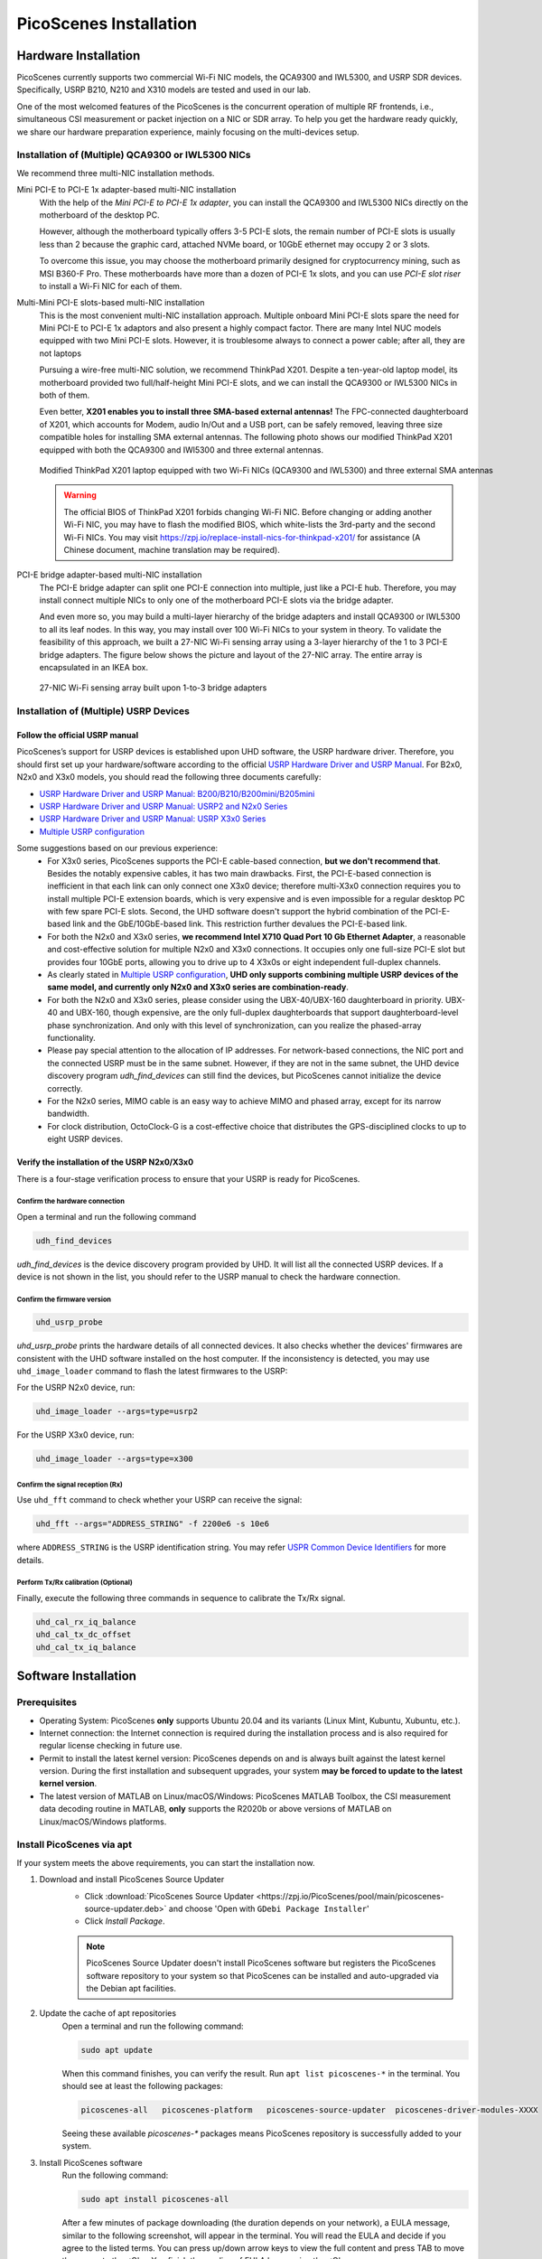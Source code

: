 ============================
PicoScenes Installation
============================


Hardware Installation
=======================

PicoScenes currently supports two commercial Wi-Fi NIC models, the QCA9300 and IWL5300, and USRP SDR devices. Specifically, USRP B210, N210 and X310 models are tested and used in our lab.

One of the most welcomed features of the PicoScenes is the concurrent operation of multiple RF frontends, i.e., simultaneous CSI measurement or packet injection on a NIC or SDR array. To help you get the hardware ready quickly, we share our hardware preparation experience, mainly focusing on the multi-devices setup.

Installation of (Multiple) QCA9300 or IWL5300 NICs
+++++++++++++++++++++++++++++++++++++++++++++++++++++

We recommend three multi-NIC installation methods.

Mini PCI-E to PCI-E 1x adapter-based multi-NIC installation
    With the help of the `Mini PCI-E to PCI-E 1x adapter`, you can install the QCA9300 and IWL5300 NICs directly on the motherboard of the desktop PC. 

    However, although the motherboard typically offers 3-5 PCI-E slots, the remain number of PCI-E slots is usually less than 2 because the graphic card, attached NVMe board, or 10GbE ethernet may occupy 2 or 3 slots.

    To overcome this issue, you may choose the motherboard primarily designed for cryptocurrency mining, such as MSI B360-F Pro. These motherboards have more than a dozen of PCI-E 1x slots, and you can use *PCI-E slot riser* to install a Wi-Fi NIC for each of them.

Multi-Mini PCI-E slots-based multi-NIC installation
    This is the most convenient multi-NIC installation approach. Multiple onboard Mini PCI-E slots spare the need for Mini PCI-E to PCI-E 1x adaptors and also present a highly compact factor. 
    There are many Intel NUC models equipped with two Mini PCI-E slots. However, it is troublesome always to connect a power cable; after all, they are not laptops
    
    Pursuing a wire-free multi-NIC solution, we recommend ThinkPad X201. Despite a ten-year-old laptop model, its motherboard provided two full/half-height Mini PCI-E slots, and we can install the QCA9300 or IWL5300 NICs in both of them.

    Even better, **X201 enables you to install three SMA-based external antennas!** The FPC-connected daughterboard of X201, which accounts for Modem, audio In/Out and a USB port, can be safely removed, leaving three size compatible holes for installing SMA external antennas. The following photo shows our modified ThinkPad X201 equipped with both the QCA9300 and IWl5300 and three external antennas.

    .. figure:: /images/X201-External-Antennas.jpg
        :figwidth: 1000px
        :target: /images/X201-External-Antennas.jpg
        :align: center

        Modified ThinkPad X201 laptop equipped with two Wi-Fi NICs (QCA9300 and IWL5300) and three external SMA antennas

    .. warning::
        The official BIOS of ThinkPad X201 forbids changing Wi-Fi NIC. Before changing or adding another Wi-Fi NIC, you may have to flash the modified BIOS, which white-lists the 3rd-party and the second Wi-Fi NICs. You may visit https://zpj.io/replace-install-nics-for-thinkpad-x201/ for assistance (A Chinese document, machine translation may be required).

PCI-E bridge adapter-based multi-NIC installation
    The PCI-E bridge adapter can split one PCI-E connection into multiple, just like a PCI-E hub. Therefore, you may install connect multiple NICs to only one of the motherboard PCI-E slots via the bridge adapter.

    And even more so, you may build a multi-layer hierarchy of the bridge adapters and install QCA9300 or IWL5300 to all its leaf nodes. In this way, you may install over 100 Wi-Fi NICs to your system in theory. To validate the feasibility of this approach, we built a 27-NIC Wi-Fi sensing array using a 3-layer hierarchy of the 1 to 3 PCI-E bridge adapters. The figure below shows the picture and layout of the 27-NIC array. The entire array is encapsulated in an IKEA box.    

    .. figure:: /images/NICArrayLayout-horizontal.jpg
        :figwidth: 1000px
        :target: /images/NICArrayLayout-horizontal.jpg
        :align: center

        27-NIC Wi-Fi sensing array built upon 1-to-3 bridge adapters


Installation of (Multiple) USRP Devices
++++++++++++++++++++++++++++++++++++++++++++++++

Follow the official USRP manual
~~~~~~~~~~~~~~~~~~~~~~~~~~~~~~~~

PicoScenes’s support for USRP devices is established upon UHD software, the USRP hardware driver. Therefore, you should first set up your hardware/software according to the official   `USRP Hardware Driver and USRP Manual <https://files.ettus.com/manual/index.html>`_. For B2x0, N2x0 and X3x0 models, you should read the following three documents carefully:

- `USRP Hardware Driver and USRP Manual: B200/B210/B200mini/B205mini <https://kb.ettus.com/B200/B210/B200mini/B205mini>`_
- `USRP Hardware Driver and USRP Manual: USRP2 and N2x0 Series <https://files.ettus.com/manual/page_usrp2.html>`_
- `USRP Hardware Driver and USRP Manual: USRP X3x0 Series <https://files.ettus.com/manual/page_usrp_x3x0.html>`_
- `Multiple USRP configuration <https://files.ettus.com/manual/page_multiple.html>`_

Some suggestions based on our previous experience:
    - For X3x0 series, PicoScenes supports the PCI-E cable-based connection, **but we don't recommend that**. Besides the notably expensive cables, it has two main drawbacks. First, the PCI-E-based connection is inefficient in that each link can only connect one X3x0 device; therefore multi-X3x0 connection requires you to install multiple PCI-E extension boards, which is very expensive and is even impossible for a regular desktop PC with few spare PCI-E slots. Second, the UHD software doesn't support the hybrid combination of the PCI-E-based link and the GbE/10GbE-based link. This restriction further devalues the PCI-E-based link.
    - For both the N2x0 and X3x0 series, **we recommend Intel X710 Quad Port 10 Gb Ethernet Adapter**, a reasonable and cost-effective solution for multiple N2x0 and X3x0 connections. It occupies only one full-size PCI-E slot but provides four 10GbE ports, allowing you to drive up to 4 X3x0s or eight independent full-duplex channels.
    - As clearly stated in `Multiple USRP configuration <https://files.ettus.com/manual/page_multiple.html>`_, **UHD only supports combining multiple USRP devices of the same model, and currently only N2x0 and X3x0 series are combination-ready**.
    - For both the N2x0 and X3x0 series, please consider using the UBX-40/UBX-160 daughterboard in priority. UBX-40 and UBX-160, though expensive, are the only full-duplex daughterboards that support daughterboard-level phase synchronization. And only with this level of synchronization, can you realize the phased-array functionality.
    - Please pay special attention to the allocation of IP addresses. For network-based connections, the NIC port and the connected USRP must be in the same subnet. However, if they are not in the same subnet, the UHD device discovery program *udh_find_devices* can still find the devices, but PicoScenes cannot initialize the device correctly.
    - For the N2x0 series, MIMO cable is an easy way to achieve MIMO and phased array, except for its narrow bandwidth.
    - For clock distribution, OctoClock-G is a cost-effective choice that distributes the GPS-disciplined clocks to up to eight USRP devices.

Verify the installation of the USRP N2x0/X3x0
~~~~~~~~~~~~~~~~~~~~~~~~~~~~~~~~~~~~~~~~~~~~~~~~~

There is a four-stage verification process to ensure that your USRP is ready for PicoScenes.

Confirm the hardware connection
*********************************

Open a terminal and run the following command

.. code-block:: bash

        udh_find_devices

`udh_find_devices` is the device discovery program provided by UHD. It will list all the connected USRP devices. If a device is not shown in the list, you should refer to the USRP manual to check the hardware connection.


Confirm the firmware version
*********************************

.. code-block:: bash

        uhd_usrp_probe

`uhd_usrp_probe` prints the hardware details of all connected devices. It also checks whether the devices' firmwares are consistent with the UHD software installed on the host computer. If the inconsistency is detected, you may use ``uhd_image_loader`` command to flash the latest firmwares to the USRP:

For the USRP N2x0 device, run:

.. code-block:: bash

    uhd_image_loader --args=type=usrp2

For the USRP X3x0 device, run:

.. code-block:: bash

    uhd_image_loader --args=type=x300


Confirm the signal reception (Rx)
*********************************

Use ``uhd_fft`` command to check whether your USRP can receive the signal:

.. code-block:: bash

    uhd_fft --args="ADDRESS_STRING" -f 2200e6 -s 10e6

where ``ADDRESS_STRING`` is the USRP identification string. You may refer `USPR Common Device Identifiers <https://files.ettus.com/manual/page_identification.html#id_identifying_common>`_ for more details.

Perform Tx/Rx calibration (Optional)
***********************************************************

Finally, execute the following three commands in sequence to calibrate the Tx/Rx signal.

.. code-block:: bash

    uhd_cal_rx_iq_balance
    uhd_cal_tx_dc_offset
    uhd_cal_tx_iq_balance

Software Installation
=========================

Prerequisites
++++++++++++++++++++

- Operating System: PicoScenes **only** supports Ubuntu 20.04 and its variants (Linux Mint, Kubuntu, Xubuntu, etc.).
- Internet connection: the Internet connection is required during the installation process and is also required for regular license checking in future use.
- Permit to install the latest kernel version: PicoScenes depends on and is always built against the latest kernel version. During the first installation and subsequent upgrades, your system **may be forced to update to the latest kernel version**.
- The latest version of MATLAB on Linux/macOS/Windows: PicoScenes MATLAB Toolbox, the CSI measurement data decoding routine in MATLAB, **only** supports the R2020b or above versions of MATLAB on Linux/macOS/Windows platforms.

Install PicoScenes via apt
++++++++++++++++++++++++++++

If your system meets the above requirements, you can start the installation now.

#. Download and install PicoScenes Source Updater
    - Click :download:`PicoScenes Source Updater <https://zpj.io/PicoScenes/pool/main/picoscenes-source-updater.deb>` and choose 'Open with ``GDebi Package Installer``'
    
    - Click `Install Package`.

    .. note:: PicoScenes Source Updater doesn't install PicoScenes software but registers the PicoScenes software repository to your system so that PicoScenes can be installed and auto-upgraded via the Debian apt facilities.

#. Update the cache of apt repositories
    Open a terminal and run the following command:
    
    .. code-block:: bash

        sudo apt update

    When this command finishes, you can verify the result. Run ``apt list picoscenes-*`` in the terminal. You should see at least the following packages:

    .. code-block:: bash

        picoscenes-all   picoscenes-platform   picoscenes-source-updater  picoscenes-driver-modules-XXXX

    Seeing these available `picoscenes-*` packages means PicoScenes repository is successfully added to your system.

#. Install PicoScenes software
    Run the following command:
        
    .. code-block:: bash

        sudo apt install picoscenes-all

    After a few minutes of package downloading (the duration depends on your network), a EULA message, similar to the following screenshot, will appear in the terminal. You will read the EULA and decide if you agree to the listed terms. You can press up/down arrow keys to view the full content and press TAB to move the cursor to the <Ok>. You finish the reading of EULA by pressing the <Ok>.

    .. figure:: /images/PicoScenes-platform-EULA.png
        :figwidth: 1000px
        :target: /images/PicoScenes-platform-EULA.png
        :align: center

        Screenshot: PicoScenes software EULA

        After your pressing the <Ok>, a Yes or No prompt box appears as shown below, and you will choose whether to accept the EULA terms. Choosing <No> will terminate the installation immediately. Choosing <Yes> will continue the installation.

    .. figure:: /images/Configuring-picoscenes-platform.png
        :figwidth: 1000px
        :target: /images/Configuring-picoscenes-platform.png
        :align: center

        Screenshot: Users decide whether to accept the EULA terms

    .. hint:: If you wrongfully press the <No>, the PicoScenes installer will show you the solution to reinitialize the installation.
        
- Reboot your system
    You may have to reboot your system to validate the installation; otherwise, the modified drivers for QCA9300 and IWL5300 will not be activated.

- The first run
    You run ``PicoScenes`` in a terminal (case sensitive), which is your first time opening PicoScenes. Soon after the first launch, PicoScenes will crash with an error message saying, "This is a scheduled exception ...".  Yes, **it is indeed a planned crash**. Run ``PicoScenes`` in the terminal again, and the error should be gone.

    As PicoScenes is designed to be a `service` program, it will not quit automatically. You can press Ctrl+C to exit.

.. _install_matlab:


Install PicoScenes MATLAB Toolbox
==========================================

PicoScenes MATLAB Toolbox (PMT) are used for parsing the .csi files generated by the PicoScenes main program.

Prerequisites
++++++++++++++++++++

Because the PicoScenes MATLAB Toolbox (PMT) and the PicoScenes main program use the same `RxS Parsing Core library <https://gitlab.com/wifisensing/rxs_parsing_core>`_ to parse the CSI data, PMT depends on the specific Operating System, MATLAB and C/C++ compiler. The following table shows the recommended (and also tested) working environments.

.. csv-table:: Recommended Working Environments for PicoScenes MATLAB Toolbox 
    :header: , "Linux", "macOS", "Windows"
    :widths: 10, 30, 30 ,30
    :stub-columns: 1

    OS Version, "Ubuntu 20.04 or its variants", "macOS Big Sur 11.2", "Windows 10"
    MATLAB Version, "MATLAB 2020b or above", "MATLAB 2020b or above", "MATLAB 2020b or above"
    Compiler, GCC 9.3+, Apple Clang 12+ (Xcode 12.4+), TDM-GCC 64 (10.3+)

The following are the preparation steps for each supported OS.

Preparation steps on Ubuntu 20.04
~~~~~~~~~~~~~~~~~~~~~~~~~~~~~~~~~~

- Install MATLAB (version R2020b or above);
- Run ``sudo apt install build-essential`` to install GCC

Preparation steps on macOS Big Sur 11.2
~~~~~~~~~~~~~~~~~~~~~~~~~~~~~~~~~~~~~~~~~

- Install MATLAB (version R2020b or above);
- Install Xcode 12.4 (or above) from macOS App Store 

Preparation steps on Windows 10
~~~~~~~~~~~~~~~~~~~~~~~~~~~~~~~~~

- Install MATLAB (version R2020b or above);
- Install `TDM-GCC-64 <https://jmeubank.github.io/tdm-gcc/>`_ (choose MinGW-w64 based version, version 10.3+);
- By default, the installer will add <TDM-GCC-64 PATH> your system Environment Variables. Here we assume the installation path is ``C:\\TDM-GCC-64``.
- Open MATLAB, run ``setenv('MW_MINGW64_LOC', 'C:\TDM-GCC-64')`` and then ``mex -setup C++`` in MATLAB Command Window.
- Click the option ``MinGW64 Compiler (C++)``

The following is a screenshot of setting up TDM-GCC in MATLAB R2020b.

    .. figure:: /images/tdm-gcc-matlab.jpg
    :figwidth: 600px
    :target: /images/tdm-gcc-matlab.jpg
    :align: center

    Screenshot: Setup TDM-GCC in MATLAB

Obtain PicoScenes MATLAB Toolbox
+++++++++++++++++++++++++++++++++++

- Click the :download:`PicoScenes MATLAB Toolbox <https://zpj.io/PicoScenes/matlab-toolbox/PicoScenes-MATLAB-Toolbox.tar.gz>` link to download the zipped PicoScenes MATLAB Toolbox.

Install PicoScenes MATLAB Toolbox, in MATLAB
++++++++++++++++++++++++++++++++++++++++++++++

Open MATLAB, change `Current Folder` to the unzipped ``PicoScenes-MATLAB-Toolbox`` directory and run the following command in Command Window:

    .. code-block:: matlab

        install_PicoScenes_MATLAB_Toolbox
        compileRXSParser

In a few seconds, seeing similar messages shown in the picture below means that you have successfully installed the PicoScenes MATLAB Toolbox.

    .. figure:: /images/install-PicoScenes-MATLAB-Toolbox.png
        :figwidth: 800px
        :target: /images/install-PicoScenes-MATLAB-Toolbox.png
        :align: center

        Screenshot: Install PicoScenes MATLAB Toolbox in MATLAB


Verify the installation
++++++++++++++++++++++++++

In MATLAB `Current Folder` or Ubuntu file explorer, navigate to ``PicoScenes-MATLAB-Toolbox/samples`` directory, *drag'n'drop* the two sample .csi files into Command Window.  On requesting to parse .csi files for the first time, PicoScenes MATLAB Toolbox will compile the MATLAB MEX-based .csi file parser. If the compilation is successfully, two samples files samples_9300.csi and samples_x310.csi will be parsed into cell arrays named ``samples_9300`` and ``samples_x310``, respectively.

Performance Tuning (for Heavy SDR User)
=========================================

If your research depends heavily on SDR, the following performance tuning tricks can yield substantial performance improvements.

- Disable Hyper-threading
    The PicoScenes's Wi-Fi baseband implementation is *currently* a single-threaded processing flow; therefore, its performance highly depends on the single-core CPU performance. Disabling hyper-threading can provide a roughly 10% increase in total throughout. There is usually an option in BIOS to disable it.

- Disable Spectre/Meltdown vulnerability protection
    **If you are in an absolutely safe environment**, disabling this vulnerability protection can improve the performance of the speculative execution and the overall throughput.

    To disable the protection, you open /etc/default/grub file with root privilege and replace the default GRUB_CMDLINE_LINUX_DEFAULT='...' line with the following line.
    
    .. code-block:: bash

        GRUB_CMDLINE_LINUX_DEFAULT="pti=off spectre_v2=off l1tf=off nospec_store_bypass_disable no_stf_barrier"